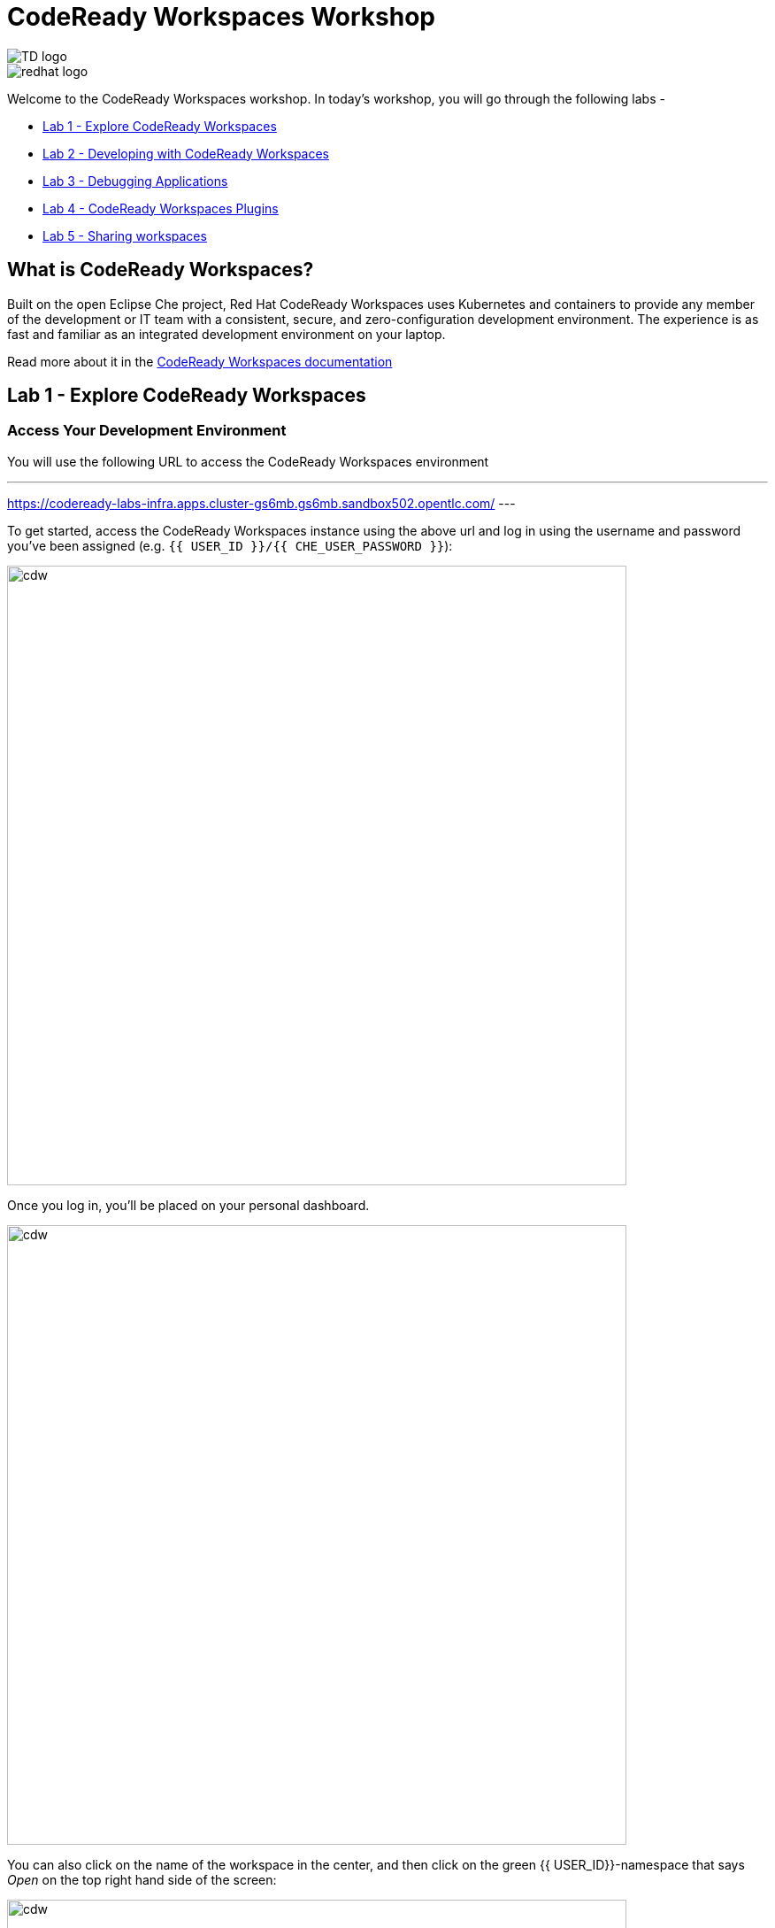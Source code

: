 :experimental:
:imagesdir: images

= CodeReady Workspaces Workshop

[.float-group]
--

[.left]
image::TD_logo.jpeg[]   

[.left]
image::redhat_logo.png[]
--

Welcome to the CodeReady Workspaces workshop. In today's workshop, you will go through the following labs -

- <<lab_1>>
- <<lab_2>>
- <<lab_3>>
- <<lab_4>>
- <<lab_5>>

== What is CodeReady Workspaces?

Built on the open Eclipse Che project, Red Hat CodeReady Workspaces uses Kubernetes and containers to provide any member of the development or IT team with a consistent, secure, and zero-configuration development environment. The experience is as fast and familiar as an integrated development environment on your laptop.

Read more about it in the https://developers.redhat.com/products/codeready-workspaces/overview[CodeReady Workspaces documentation^]

[#lab_1]
== Lab 1 - Explore CodeReady Workspaces

===  Access Your Development Environment

You will use the following URL to access the CodeReady Workspaces environment

---
https://codeready-labs-infra.apps.cluster-gs6mb.gs6mb.sandbox502.opentlc.com/
---

To get started, access the CodeReady Workspaces instance using the above url and log in using the username
and password you’ve been assigned (e.g. `{{ USER_ID }}/{{ CHE_USER_PASSWORD }}`):

image::che-login.png[cdw, 700]

Once you log in, you’ll be placed on your personal dashboard. 

image::crw-landing.png[cdw, 700]

You can also click on the name of the workspace in the center, and then click on the green {{ USER_ID}}-namespace that says _Open_ on the top right hand side of the screen:

image::crw-landing-start.png[cdw, 700]

After a minute or two, you’ll be placed in the workspace:

image::che-workspace.png[cdw, 900]

This IDE is based on Eclipse Che.

You can see icons on the left for navigating between project explorer, search, version control (e.g. Git), debugging, and other plugins.  You’ll use these during the course of this workshop. Feel free to click on them and see what they do:

image::crw-icons.png[cdw, 400]

[NOTE]
====
If things get weird or your browser appears, you can simply reload the browser tab to refresh the view.
====

Many features of CodeReady Workspaces are accessed via *Commands*. You can see a few of the commands listed with links on the home page (e.g. _New File.._, _Git Clone.._, and others).

If you ever need to run commands that you don't see in a menu, you can press kbd:[F1] to open the command window, or the more traditional kbd:[Control+SHIFT+P] (or kbd:[Command+SHIFT+P] on Mac OS X).

===  Creating a new workspace

Let's go back to the dashboard by clicking on the chevron (enclosed in yellow rectangle) on the top left side of the screen and create a new workspace using the following github URL.

----
https://github.com/nmalvankar/quarkus-reactjs-postit-app.git
----

image::lab1_create_new_workspace.png[cdw, 700]


Click on Create & Open


You can check the progress of your workspace as shown below

image::lab1_progress.png[cdw, 700]


You can also check the logs for more details 

image::lab1_log.png[cdw, 700]


You will be prompted to trust the authors of the git repository. Please click on "Yes, I trust"

image::lab2_trust_gitrepo.png[cdw, 700]

You may be prompted to add any additional plugin based on Automatic plug-in recommendation in CodeReady Workspaces. Please click on "No" as we don't need any additional plugins to be installed for this workshop.



The project is imported into your workspace and is visible in the project explorer (collapse the *OPEN EDITORS*):

image::crw-clone-explorer.png[crw,900]

==== IMPORTANT: Check out proper Git branch

To make sure you're using the right version of the project files, run this command in a CodeReady Terminal:

[source,sh,role="copypaste"]
----
cd $CHE_PROJECTS_ROOT/quarkus-reactjs-postit-app && git checkout master
----

[NOTE]
====
The Terminal window in CodeReady Workspaces. You can open a terminal window for any of the containers running in your Developer workspace. For the rest of these labs, anytime you need to run a command in a terminal, you can use the **>_ New Terminal** command on the right:

image::codeready-workspace-terminal.png[codeready-workspace-terminal, 700]
====

[#lab_2]
== Lab 2 - Developing with CodeReady Workspaces 

====  Search for a file using the command palette

Now the workspace has been started and loaded, I have all the tools that I need, as a developer to start working on the project.

image::lab2_workspace_home.png[workspace_home, 900]

Press F1 to open the command palette, that works exactly the same way as in VisualStudio Code

image::lab2_workspace_palette.png[workspace_palette, 900]

Remove the `>` to search for a file. Search for the file “Post.java” and click “enter” in the command palette to open it. 

image::lab2_workspace_searchfile.png[workspace_search, 900]

==== Start the application in devmode

The demo Post it application is composed of

a. Java backend using Quarkus,
b. Nodejs/Reactjs frontend and
c. Mongodb database

The mongodb database has already been started when the workspace started. It’s one of the components of the workspace.

==== Start the Quarkus backend
Let’s open the “Workspace Panel”: Go on the right sidebar and click on the last item of the sidebar

image::lab2_start_commands.png[lab2_start_commands, 900]

In the list of components, go on “quarkus-backend-dev” and click on the task “Start DEVMODE quarkus-backend”. 

image::lab2_start_quarkus_backend.png[lab2_start_quarkus_backend, 900]

The quarkus-backend is starting and CodeReady Workspaces is displaying a notification showing there is a new process running in the workspace and asking if we want to open it. 

[TIP]
======
Click only once on the command task
======

image::lab2_start_quarkus_backend.png[lab2_start_quarkus_backend, 900]

The quarkus-backend is starting and CodeReady Workspaces is displaying a notification showing there is a new process running in the workspace and asking if we want to open it. 

image::lab2_open_quarkuslink.png[lab2_open_quarkuslink, 900]


Click on “Open Link”. 

Inside of the editor, a new panel is displayed showing the quarkus-backend component running. At this stage, it is empty. 

image::lab2_quarkus_preview.png[lab2_quarkus_preview, 900]

At this stage the backend service is running and connected to the mongodb database. 

==== Let’s start the frontend
Let’s go back to the “Workspace Panel”
In the list of component, go on “node-frontend-dev” and click on the task “Start DEV node-frontend”.

PS: Alternatively, you can run “Start PROD node-frontend” that will run a prebuilt version of the frontend (faster but won’t take any live changes).

image::lab2_frontend_command.png[lab2_quarkus_preview, 900]

[TIP]
======
Click only once on the command task
======

The node-frontend is starting and CodeReady Workspaces is displaying a notification showing that there is a new process running in the workspace and asking if we want to open it. 

image::lab2_frontend_url.png[lab2_quarkus_preview, 900]

Click on “Open Link”. 

Inside the editor, the preview panel is now the frontend. It shows a form with an empty list of post items. It is possible to add new post items by filling the form.

At this stage, the frontend is running and connected to the quarkus backend. The quarkus backend is started in devmode which allows to provide livereload and opening the debug port.

==== Lets add a few post items

image::lab2_add_postitems.png[lab2_quarkus_preview, 900]


==== Let’s try to set the title of each post in uppercase. 

Reopen quarkus-backend > Post.java.
In the `getTitle()` method, use the code completion to set the title in uppercase.
After `return title`, type `.upper` and the code completion will suggest `toUpperCase()`. Select it.

image::lab2_codecompletion.png[lab2_quarkus_preview, 900]

If needed, use `Ctrl-space` to retrigger the code completion.

Refresh the preview pane: All the titles of post items are now in uppercase.

image::lab2_uppercase.png[lab2_quarkus_preview, 900]


==== Explore the sample C++ and Python workspaces

Let's create a C++ and/or python based workspace and try out a few simple examples. First, lets click on the chevron at the top left section and then click on Create Workspaces.


image::lab2_create_new_workspace.png[lab2_quarkus_preview, 900]


Lets stop the postit-app workspace 


Now lets select a sample C++ workspace to try out some sample C++ examples

image::lab2_workspace_cplus.png[lab2_quarkus_preview, 900]


Lets open factorial.cpp

image::lab2_factorial.png[lab2_quarkus_preview, 900]

Run the command from the workspace - "Build current algorithm"

image::lab2_build.png[lab2_quarkus_preview, 900]

This should create a bin.out file in the root directory. Lets run this algorithm now

image::lab2_run.png[lab2_quarkus_preview, 900]

Feel free to run other examples to explore the sample C++ workspace


You can also explore the sample python workspace in a similar way

image::lab2_python.png[Python workspace, 900]


[#lab_3]
== Lab 3 - Debugging Applications

In this lab, you will debug the Postit application using Java remote debugging and look into line-by-line code execution as the code runs on Quarkus.

=== Enable Remote Debugging

Remote debugging is a useful debugging technique for application development which allows looking into the code that is being executed somewhere else on a different machine and execute the code line-by-line to help investigate bugs and issues. Remote debugging is part of Java SE standard debugging architecture which you can learn more about it in https://docs.oracle.com/javase/8/docs/technotes/guides/jpda/architecture.html[Java SE docs^].

Quarkus in development mode enables "Live Coding" with background compilation, which means that when you modify your Java files and/or your resource files and refresh your browser, these changes will automatically take effect. This works too for resource files like the configuration properties files and even `pom.xml` changes.

When run in Developer Mode (i.e. `mvn quarkus:dev`), Quarkus will also listen for debugging sessions on port `5005` (by default). If your want to wait for the debugger to attach before running you can pass `-Ddebug` on the command line. If you don’t want the debugger at all you can use `-Ddebug=false`.

=== Add a breakpoint to debug the application.

Let's add a new endpoint in the ‘getContent()’ method of Post.java (line 31)

image::lab2_quarkus_breakpoint.png[lab2_quarkus_preview, 900]

Start the debug mode from the top menu ‘Debug’ > ‘Start Debugging’. CodeReady Workspaces is opening the debug pane.

image::lab2_startdebugging.png[lab2_quarkus_preview, 900]

Refresh the preview pane. CodeReady Workspaces is stopping at the break point.

image::lab2_debug_refresh.png[lab2_quarkus_preview, 900]


In the debug pane, in the local variable (should be done quickly to avoid timeout), double click on `content: “World”`

image::lab2_debug_highlight.png[lab2_quarkus_preview, 900]

Edit the value of the content, for instance the location where you are.

image::lab2_debug_editvalue.png[lab2_quarkus_preview, 900]

Validate `OK`

Continue (play button)

image::lab2_debug_play.png[lab2_quarkus_preview, 900]

The content should have been changed

image::lab2_debug_newvalue.png[lab2_quarkus_preview, 900]


[#lab_4]
== Lab 4 - CodeReady Workspaces Plugins

A Che-Theia plug-in is an extension of the development environment isolated from the IDE. Plug-ins can be packaged as files or containers to provide their own dependencies.

Extending Che-Theia using plug-ins can enable the following capabilities:

Language support: Extend the supported languages by relying on the Language Server Protocol.
Debuggers: Extend debugging capabilities with the Debug Adapter Protocol.
Development Tools: Integrate your favorite linters, and as testing and performance tools.
Menus, panels, and commands: Add your own items to the IDE components.
Themes: Build custom themes, extend the UI, or customize icon themes.
Snippets, formatters, and syntax highlighting: Enhance comfort of use with supported programming languages.
Keybindings: Add new keymaps and popular keybindings to make the environment feel natural.

You can checkout the plugins at View > Plugins

image::lab4_plugins.png[Plugins, 900]

For checking out the installed plugins, enter "@installed" in the text box 

image::lab4_installed_plugins.png[Installed Plugins, 900]

You can also install a plugin thats available in the list of plugins for your workspace. 

image::lab4_avail_plugins.png[Available Plugins, 900]

You may be prompted to restart the workspace for the plugin to be activated as shown below

image::lab4_restart_workspace.png[Restart workspace, 900]


Once you restart the workspace, the plugin should be ready for use


[NOTE]
======
Visual Studio Code (VS Code) extensions can be installed to extend the functionality of a CodeReady Workspaces workspace. VS Code extensions can run in the Che-Theia editor container, or they can be packaged in their own isolated and pre-configured containers with their prerequisites.

These plug-ins can be added to the plug-in registry, then easily reused by anyone in the same organization with access to that workspaces installation.
======



[#lab_5]
== Lab 5 - Sharing workspaces

Red Hat CodeReady Workspaces helps deliver a secure, sharable developer workspaces. These workspaces include all the tools and dependencies needed to code, build, test, run, and debug your applications. The entire workspace runs on the browser, so there’s nothing to install on your machine.

Red Hat CodeReady Workspaces also makes sharing and onboarding of workspaces easy. You can create a factory based on a workspace. Any authorized person on your team can open the factory’s URL and create a new workspace using a devfile. 

=== What is a devfile?

A devfile is a file that describes and define a development environment:

- the source code
- the development components (browser IDE tools and application runtimes)
- a list of pre-defined commands
- projects to clone

Devfiles are YAML files that CodeReady Workspaces consumes and transforms into a cloud workspace composed of multiple containers. The devfile can be saved in the root folder of a Git repository, a feature branch of a Git repository, a publicly accessible destination, or as a separate, locally stored artifact.

When creating a workspace, CodeReady Workspaces uses that definition to initiate everything and run all the containers for the required tools and application runtimes. CodeReady Workspaces also mounts file-system volumes to make source code available to the workspace.

Devfiles can be versioned with the project source code. When there is a need for a workspace to fix an old maintenance branch, the project devfile provides a definition of the workspace with the tools and the exact dependencies to start working on the old branch. Use it to instantiate workspaces on demand.

CodeReady Workspaces maintains the devfile up-to-date with the tools used in the workspace:

- Projects of the workspace (path, Git location, branch)
- Commands to perform daily tasks (build, run, test, debug)
- Runtime environment (container images to run the application)
- Che-Theia plug-ins with tools, IDE features, and helpers that a developer would use in the workspace (Git, Java support, SonarLint, Pull Request)

=== Creating a workspace from a remote devfile

==== Creating a workspace from the default branch of a Git repository

This section describes how to start a CodeReady Workspaces workspace using a factory URL. The factory URL is a link pointing CodeReady Workspaces to a Git source repository containing a devfile.

The factory URL exist in two forms:

- the short form /#$URL
- long /f?url=$URL form that supports additional configuration parameters used in previous versions of CodeReady Workspaces

Run the workspace by opening the factory URL. Two formats are available:

- https://codeready-base-url/#<GIT_REPOSITORY_URL>
This is the short format.

- https://codeready-base-url/f?url=<GIT_REPOSITORY_URL>
This long format supports additional configuration parameters.


Here are some examples - 

[Example 3.1] 
===== 
Create a workspace on Eclipse Che hosted by Red Hat from the default branch of the https://github.com/eclipse-che/che-server repository using the short factory URL format.

https://workspaces.openshift.com/#https://github.com/eclipse-che/che-server
=====

[Example 3.2] 
=====
Create a workspace on Eclipse Che hosted by Red Hat from the default branch of the https://github.com/eclipse-che/che-server repository using the long factory URL format.

https://workspaces.openshift.com/f?url=https://github.com/eclipse-che/che-server
=====

Lets use this example to create a new workspace using the factory url 

----
https://codeready-labs-infra.apps.cluster-9nqn5.9nqn5.sandbox1117.opentlc.com/f?url=https://github.com/nmalvankar/quarkus-reactjs-postit-app.git
----

image::lab5_sharing.png[Available Plugins, 900]


==== Congratulations!

You have successfully completed the CodeReady Workspaces Workshop!






